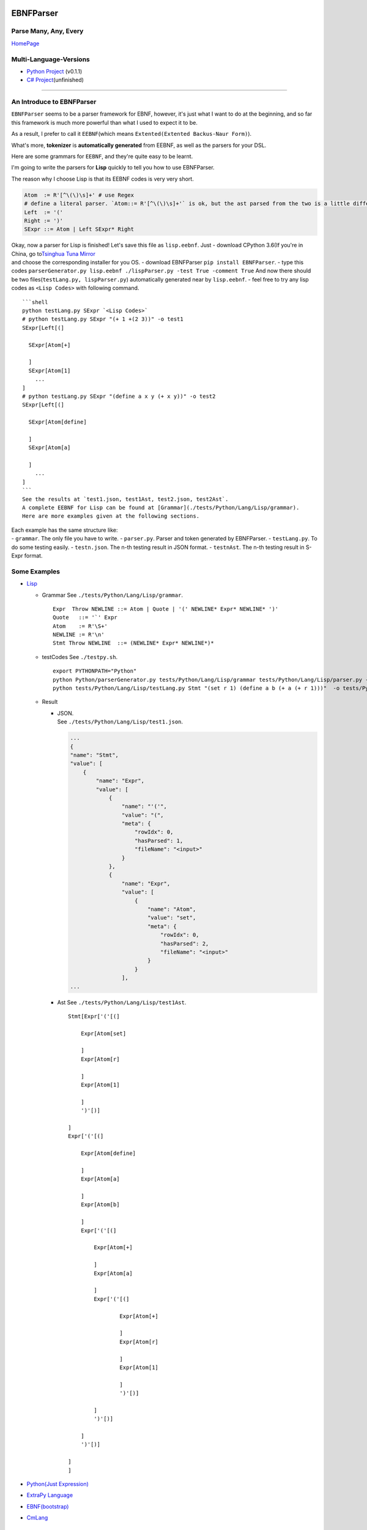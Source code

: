 |Build Status| |GPLv3.0 License| |PyPI version|

EBNFParser
==========

Parse Many, Any, Every
----------------------

`HomePage <https://github.com/thautwarm/EBNFParser>`__

Multi-Language-Versions
-----------------------

-  `Python Project <./Python>`__ (v0.1.1)
-  `C# Project <./CSharp>`__\ (unfinished)

--------------

An Introduce to EBNFParser
--------------------------

``EBNFParser`` seems to be a parser framework for EBNF, however, it's
just what I want to do at the beginning, and so far this framework is
much more powerful than what I used to expect it to be.

As a result, I prefer to call it ``EEBNF``\ (which means
``Extented(Extented Backus-Naur Form)``).

What's more, **tokenizer** is **automatically generated** from EEBNF, as
well as the parsers for your DSL.

Here are some grammars for ``EEBNF``, and they're quite easy to be
learnt.

I'm going to write the parsers for **Lisp** quickly to tell you how to
use EBNFParser.

The reason why I choose Lisp is that its EEBNF codes is very very short.

.. code:: bnf

    Atom  := R'[^\(\)\s]+' # use Regex
    # define a literal parser. `Atom::= R'[^\(\)\s]+'` is ok, but the ast parsed from the two is a little different with each other.
    Left  := '('
    Right := ')'
    SExpr ::= Atom | Left SExpr* Right

| Okay, now a parser for Lisp is finished! Let's save this file as
  ``lisp.eebnf``. Just - download CPython 3.6(If you're in China, go
  to\ `Tsinghua Tuna
  Mirror <https://mirrors.tuna.tsinghua.edu.cn/anaconda/miniconda/>`__
| and choose the corresponding installer for you OS. - download
  EBNFParser ``pip install EBNFParser``. - type this codes
  ``parserGenerator.py lisp.eebnf ./lispParser.py -test True -comment True``
  And now there should be two files(\ ``testLang.py, lispParser.py``)
  automatically generated near by ``lisp.eebnf``. - feel free to try any
  lisp codes as ``<Lisp Codes>`` with following command.

::

    ```shell
    python testLang.py SExpr `<Lisp Codes>` 
    # python testLang.py SExpr "(+ 1 +(2 3))" -o test1
    SExpr[Left[(]
      
      SExpr[Atom[+]
            
      ]
      SExpr[Atom[1]
        ...
    ]
    # python testLang.py SExpr "(define a x y (+ x y))" -o test2
    SExpr[Left[(]
      
      SExpr[Atom[define]
            
      ]
      SExpr[Atom[a]
            
      ]
        ...
    ]
    ```
    See the results at `test1.json, test1Ast, test2.json, test2Ast`.  
    A complete EEBNF for Lisp can be found at [Grammar](./tests/Python/Lang/Lisp/grammar).  
    Here are more examples given at the following sections.

| Each example has the same structure like:
| - ``grammar``. The only file you have to write. - ``parser.py``.
  Parser and token generated by EBNFParser. - ``testLang.py``. To do
  some testing easily. - ``testn.json``. The n-th testing result in JSON
  format. - ``testnAst``. The n-th testing result in S-Expr format.

Some Examples
-------------

-  `Lisp <./tests/Python/Lang/Lisp>`__

   -  Grammar See ``./tests/Python/Lang/Lisp/grammar``.

      ::

          Expr  Throw NEWLINE ::= Atom | Quote | '(' NEWLINE* Expr* NEWLINE* ')' 
          Quote   ::= '`' Expr
          Atom    := R'\S+'
          NEWLINE := R'\n'
          Stmt Throw NEWLINE  ::= (NEWLINE* Expr* NEWLINE*)*

   -  testCodes See ``./testpy.sh``.

      ::

          export PYTHONPATH="Python"
          python Python/parserGenerator.py tests/Python/Lang/Lisp/grammar tests/Python/Lang/Lisp/parser.py -test True
          python tests/Python/Lang/Lisp/testLang.py Stmt "(set r 1) (define a b (+ a (+ r 1)))"  -o tests/Python/Lang/Lisp/test1

   -  Result

      -  | JSON.
         | See ``./tests/Python/Lang/Lisp/test1.json``.

         .. code:: json

             ...
             {
             "name": "Stmt",
             "value": [
                 {
                     "name": "Expr",
                     "value": [
                         {
                             "name": "'('",
                             "value": "(",
                             "meta": {
                                 "rowIdx": 0,
                                 "hasParsed": 1,
                                 "fileName": "<input>"
                             }
                         },
                         {
                             "name": "Expr",
                             "value": [
                                 {
                                     "name": "Atom",
                                     "value": "set",
                                     "meta": {
                                         "rowIdx": 0,
                                         "hasParsed": 2,
                                         "fileName": "<input>"
                                     }
                                 }
                             ],
             ...

      -  Ast See ``./tests/Python/Lang/Lisp/test1Ast``.

         ::

             Stmt[Expr['('[(]

                 Expr[Atom[set]

                 ]
                 Expr[Atom[r]

                 ]
                 Expr[Atom[1]

                 ]
                 ')'[)]

             ]
             Expr['('[(]

                 Expr[Atom[define]

                 ]
                 Expr[Atom[a]

                 ]
                 Expr[Atom[b]

                 ]
                 Expr['('[(]

                     Expr[Atom[+]

                     ]
                     Expr[Atom[a]

                     ]
                     Expr['('[(]

                             Expr[Atom[+]

                             ]
                             Expr[Atom[r]

                             ]
                             Expr[Atom[1]

                             ]
                             ')'[)]

                     ]
                     ')'[)]

                 ]
                 ')'[)]

             ]
             ]

-  `Python(Just Expression) <./tests/Python/Lang/Python>`__
-  `ExtraPy Language <./tests/Python/Lang/Expy>`__
-  `EBNF(bootstrap) <./tests/Python/Lang/EBNF>`__
-  `CmLang <./tests/Python/Lang/Cm>`__

Usage
-----

-  Requirement(for Python version)

   -  Python 3.6.x

Feel free to clone this project and make parsers for your own language
quickly and easily. - Command 1. move to the root of project directory.
2. ``cd Python/`` 3. write an EBNF file to define the grammars for your
own language. 4. see the following codes. Also, you can find out more
details in each example listed above. Or you can see
`testpy.sh <./testpy.sh>`__.
``shell     python parserGenerator.py <EBNF filename> <outputParser.py filename> -test True     python <outputParser.py filename> "<codes of your language>" -o <JSON filename>``

Parser-Generator
----------------

-  `Python <./Python/Misakawa>`__

| It is implemented by using bootstrap EBNF gramamr.
| - `BootstrapParser <./Python/Misakawa/Bootstrap/Parser.py>`__ -
  `BootstrapAst <./Python/Misakawa/Bootstrap/Ast.py>`__ -
  `BootstrapCompile/Code
  Generator <./Python/Misakawa/Bootstrap/Compile.py>`__

Will support C# sooner.

--------------

License
-------

`GPL <./LICENSE>`__

.. |Build Status| image:: https://travis-ci.org/thautwarm/EBNFParser.svg?branch=master
   :target: https://travis-ci.org/thautwarm/EBNFParser
.. |GPLv3.0 License| image:: https://img.shields.io/badge/license-GPLv3.0-Green.svg
   :target: https://github.com/thautwarm/EBNFParser/blob/master/LICENSE
.. |PyPI version| image:: https://img.shields.io/pypi/v/EBNFParser.svg
   :target: https://pypi.python.org/pypi/EBNFParser
